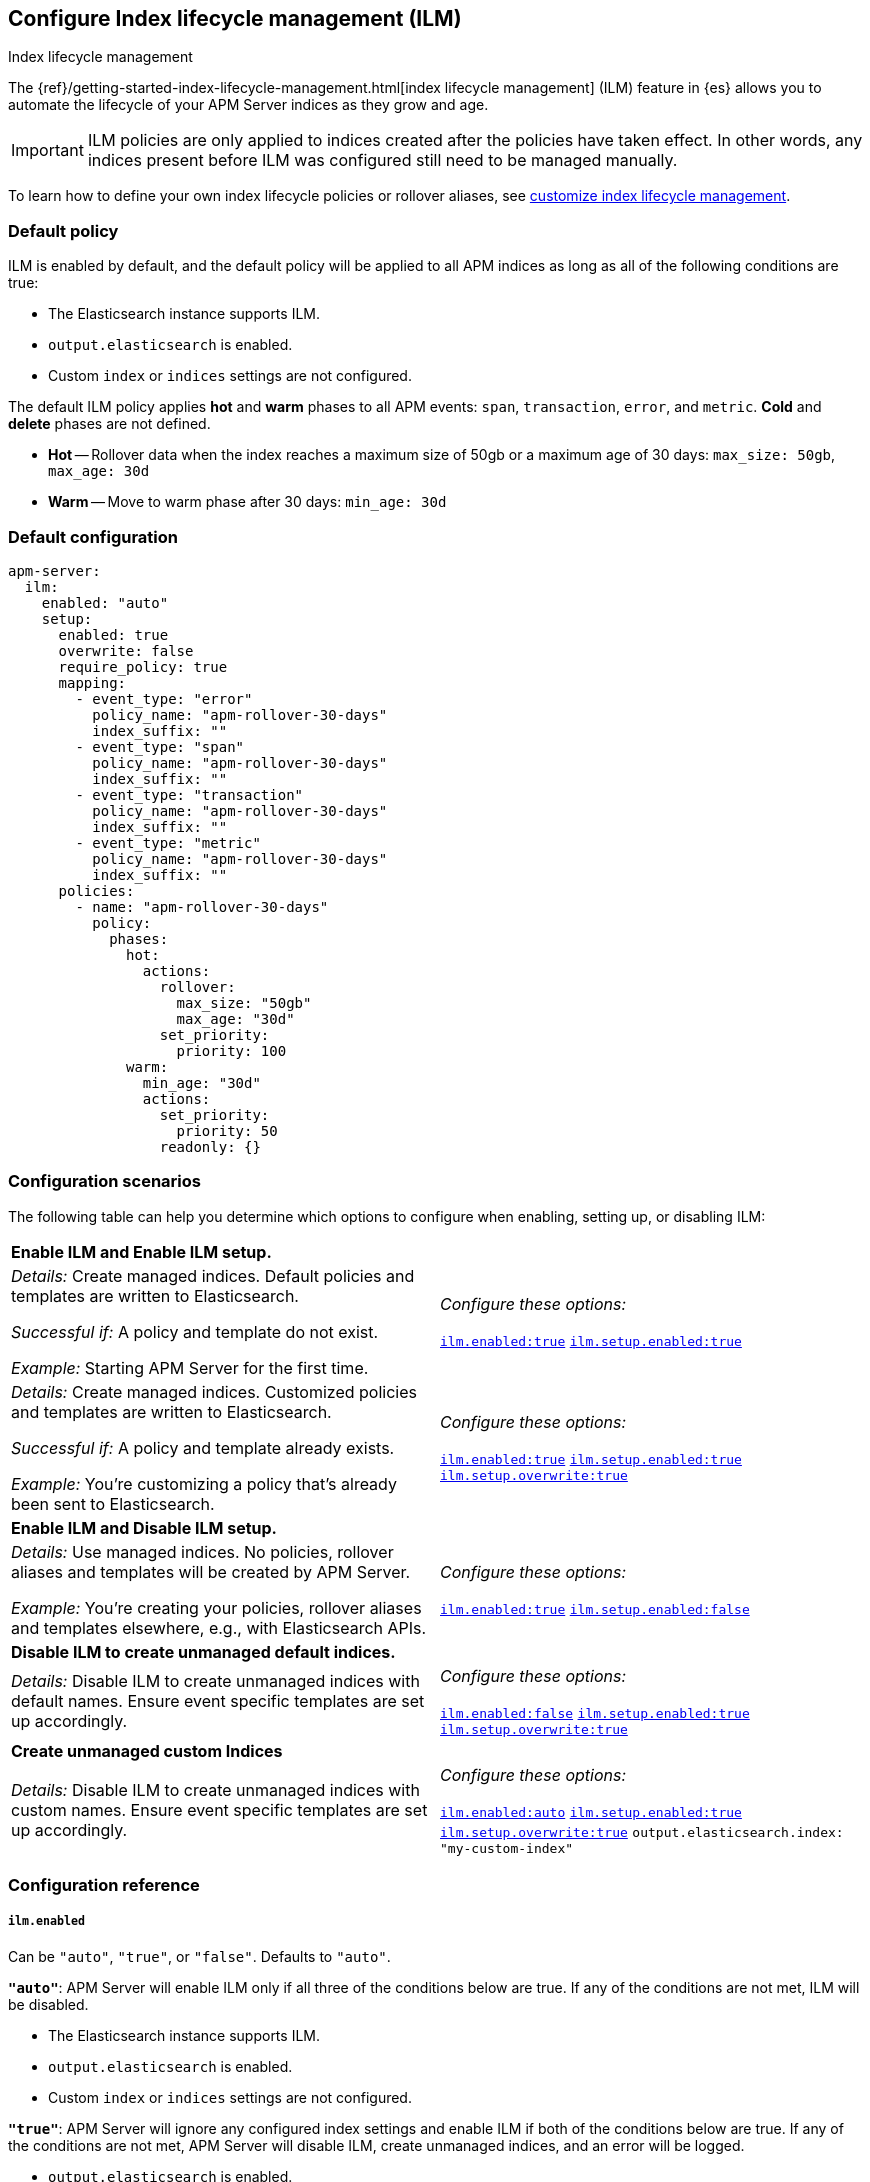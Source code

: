 [[ilm-reference]]
[role="xpack"]
== Configure Index lifecycle management (ILM)

++++
<titleabbrev>Index lifecycle management</titleabbrev>
++++

The {ref}/getting-started-index-lifecycle-management.html[index lifecycle management] (ILM)
feature in {es} allows you to automate the lifecycle of your APM Server indices as they grow and age.

IMPORTANT: ILM policies are only applied to indices created after the policies have taken effect.
In other words, any indices present before ILM was configured still need to be managed manually.

To learn how to define your own index lifecycle policies or rollover aliases,
see <<ilm,customize index lifecycle management>>.

[float]
[[ilm-default]]
=== Default policy

ILM is enabled by default, and the default policy
will be applied to all APM indices as long as all of the following conditions are true:

* The Elasticsearch instance supports ILM.
* `output.elasticsearch` is enabled.
* Custom `index` or `indices` settings are not configured.

The default ILM policy applies *hot* and *warm* phases to all APM events:
`span`, `transaction`, `error`, and `metric`.
*Cold* and *delete* phases are not defined.

* *Hot* -- Rollover data when the index reaches a maximum size of 50gb or a maximum age of 30 days:
`max_size: 50gb`, `max_age: 30d`

* *Warm* -- Move to warm phase after 30 days: `min_age: 30d`

[float]
[[ilm-default-config]]
=== Default configuration

[source,yml]
----
apm-server:
  ilm:
    enabled: "auto"
    setup:
      enabled: true
      overwrite: false
      require_policy: true
      mapping:
        - event_type: "error"
          policy_name: "apm-rollover-30-days"
          index_suffix: ""
        - event_type: "span"
          policy_name: "apm-rollover-30-days"
          index_suffix: ""
        - event_type: "transaction"
          policy_name: "apm-rollover-30-days"
          index_suffix: ""
        - event_type: "metric"
          policy_name: "apm-rollover-30-days"
          index_suffix: ""
      policies:
        - name: "apm-rollover-30-days"
          policy:
            phases:
              hot:
                actions:
                  rollover:
                    max_size: "50gb"
                    max_age: "30d"
                  set_priority:
                    priority: 100
              warm:
                min_age: "30d"
                actions:
                  set_priority:
                    priority: 50
                  readonly: {}
----

[float]
[[ilm-config-scenarios]]
=== Configuration scenarios

The following table can help you determine which options to configure when enabling,
setting up, or disabling ILM:

|=======================================================================
2+|*Enable ILM and Enable ILM setup.*
|_Details:_
Create managed indices. Default policies and templates are written to Elasticsearch.

_Successful if:_ A policy and template do not exist.

_Example:_ Starting APM Server for the first time.

|_Configure these options:_

  <<ilm-enabled-config,`ilm.enabled:true`>>
  <<ilm-setup-config,`ilm.setup.enabled:true`>>

|_Details:_
Create managed indices. Customized policies and templates are written to Elasticsearch.

_Successful if:_ A policy and template already exists.

_Example:_ You’re customizing a policy that’s already been sent to Elasticsearch.

|_Configure these options:_

  <<ilm-enabled-config,`ilm.enabled:true`>>
  <<ilm-setup-config,`ilm.setup.enabled:true`>>
  <<ilm-setup-overwrite-config,`ilm.setup.overwrite:true`>>

2+|*Enable ILM and Disable ILM setup.*

|_Details:_
Use managed indices. No policies, rollover aliases and templates will be created by APM Server.

_Example:_ You're creating your policies, rollover aliases and templates elsewhere, e.g., with Elasticsearch APIs.

|_Configure these options:_

  <<ilm-enabled-config,`ilm.enabled:true`>>
  <<ilm-setup-config,`ilm.setup.enabled:false`>>

2+|*Disable ILM to create unmanaged default indices.*

|_Details:_
Disable ILM to create unmanaged indices with default names. Ensure event specific templates are set up accordingly.

|_Configure these options:_

  <<ilm-enabled-config,`ilm.enabled:false`>>
  <<ilm-setup-config,`ilm.setup.enabled:true`>>
  <<ilm-setup-overwrite-config,`ilm.setup.overwrite:true`>>

2+|*Create unmanaged custom Indices*

|_Details:_
Disable ILM to create unmanaged indices with custom names. Ensure event specific templates are set up accordingly.

|_Configure these options:_

  <<ilm-enabled-config,`ilm.enabled:auto`>>
  <<ilm-setup-config,`ilm.setup.enabled:true`>>
  <<ilm-setup-overwrite-config,`ilm.setup.overwrite:true`>>
  `output.elasticsearch.index: "my-custom-index"`
|=======================================================================

[float]
[[ilm-config-reference]]
=== Configuration reference

[float]
[[ilm-enabled-config]]
===== `ilm.enabled`

Can be `"auto"`, `"true"`, or `"false"`. Defaults to `"auto"`.

*`"auto"`*:
APM Server will enable ILM only if all three of the conditions below are true.
If any of the conditions are not met, ILM will be disabled.

** The Elasticsearch instance supports ILM.
** `output.elasticsearch` is enabled.
** Custom `index` or `indices` settings are not configured.

*`"true"`*:
APM Server will ignore any configured index settings and enable ILM if both of the conditions below are true.
If any of the conditions are not met, APM Server will disable ILM, create unmanaged indices, and an error will be logged.

** `output.elasticsearch` is enabled.
** The Elasticsearch instance supports ILM.

*`"false"`*:
Explicitly disables ILM.

[float]
[[ilm-setup-config]]
===== `apm-server.ilm.setup.enabled`

Defaults to `true`.

When `true`, APM Server will create an ILM specific index template for each APM event type.
This is required to map ILM aliases and policies to indices.

When `false`, ILM setup is disabled. No policies, templates, or aliases will be created by APM Server.
Only disable `ilm.setup` if you want to set up index management on your own.
If you simply want to disable ILM, use `apm-server.ilm.enabled: false` instead.

[float]
[[ilm-setup-overwrite-config]]
===== `apm-server.ilm.setup.overwrite`

Defaults to `false`. When `false`, APM Server will not overwrite any existing policies or ILM related templates.
When first setting up ILM, your initial template and policy will be applied.
You must set this to `true` when customizing your policies and template for them to be applied,
or if you want to switch between managed and unmanaged indices.

[float]
[[ilm-setup-policy-config]]
===== `apm-server.ilm.setup.require_policy`

Defaults to `true`, which means that an ILM policy must be defined in `apm-server.yml`.
Changing this to `false` allows you to manually set up ILM policies and templates outside of APM Server,
e.g., with Elasticsearch APIs.
APM Server will still make use of ILM and connect your template with the defined mapping.

[float]
[[ilm-setup-mapping-config]]
===== `apm-server.ilm.setup.mapping`

Maps each event type to a corresponding `policy_name` and `index_suffix`.
APM event types can only be `error`, `span`, `transaction`, and `metric`.
If you attempt to map an index lifecycle policy to a different event type, APM Server will not start.
If you only map a subset of APM event types, the default values will be used for omitted event types.
If a policy is defined, it must be mapped to an event type to take effect.

By default the APM Server creates a template without a custom index suffix per event type. When defining custom
index suffixes, always ensure that templates, that might have been set up previously, are removed or do not conflict.
Check out the section about <<custom-ilm-index-suffix,customizing an index suffix>> for more details about what to
look out for.
